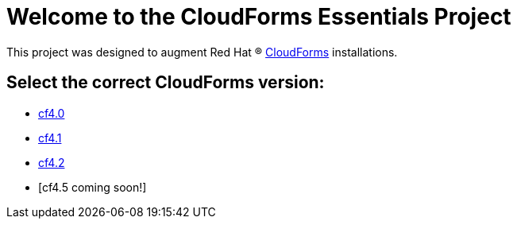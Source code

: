 ////
 README.adoc
-------------------------------------------------------------------------------
   Copyright 2017 Kevin Morey <kevin@redhat.com>

   Licensed under the Apache License, Version 2.0 (the "License");
   you may not use this file except in compliance with the License.
   You may obtain a copy of the License at

       http://www.apache.org/licenses/LICENSE-2.0

   Unless required by applicable law or agreed to in writing, software
   distributed under the License is distributed on an "AS IS" BASIS,
   WITHOUT WARRANTIES OR CONDITIONS OF ANY KIND, either express or implied.
   See the License for the specific language governing permissions and
   limitations under the License.
-------------------------------------------------------------------------------
////

= Welcome to the CloudForms Essentials Project

This project was designed to augment Red Hat (R) https://www.redhat.com/en/technologies/cloud-computing/cloudforms[CloudForms]
installations.

== Select the correct CloudForms version: 

* link:https://github.com/ramrexx/CloudForms_Essentials/tree/cf4.0[cf4.0]
* link:https://github.com/ramrexx/CloudForms_Essentials/tree/cf4.1[cf4.1]
* link:https://github.com/ramrexx/CloudForms_Essentials/tree/cf4.2[cf4.2]
* [cf4.5 coming soon!]
